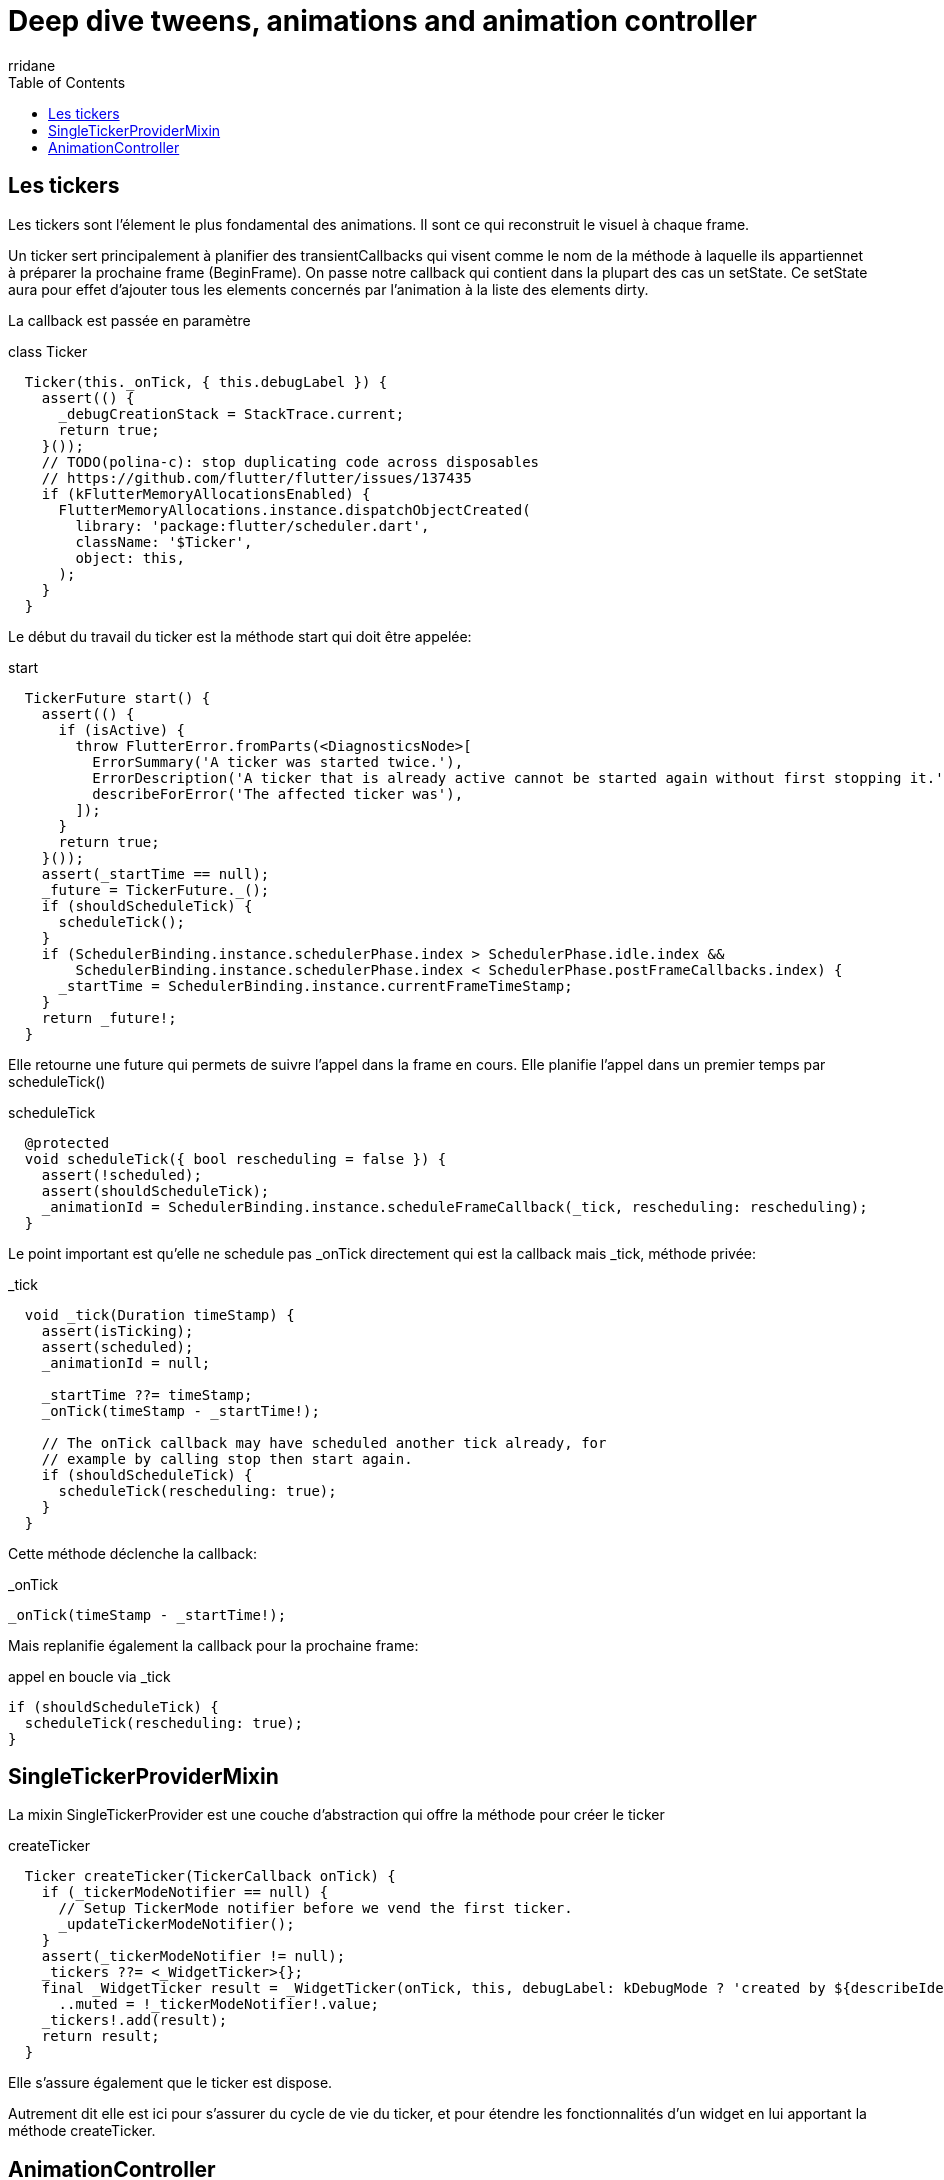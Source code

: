 :author-url: https://github.com/rridane
:author: rridane
:source-highlighter: rouge
:hardbreaks:
:table-caption!:
:toc: left

= Deep dive tweens, animations and animation controller

== Les tickers

Les tickers sont l'élement le plus fondamental des animations. Il sont ce qui reconstruit le visuel à chaque frame.

Un ticker sert principalement à planifier des transientCallbacks qui visent comme le nom de la méthode à laquelle ils appartiennet à préparer la prochaine frame (BeginFrame). On passe notre callback qui contient dans la plupart des cas un setState. Ce setState aura pour effet d'ajouter tous les elements concernés par l'animation à la liste des elements dirty.

La callback est passée en paramètre

.class Ticker
[source, dart]
----
  Ticker(this._onTick, { this.debugLabel }) {
    assert(() {
      _debugCreationStack = StackTrace.current;
      return true;
    }());
    // TODO(polina-c): stop duplicating code across disposables
    // https://github.com/flutter/flutter/issues/137435
    if (kFlutterMemoryAllocationsEnabled) {
      FlutterMemoryAllocations.instance.dispatchObjectCreated(
        library: 'package:flutter/scheduler.dart',
        className: '$Ticker',
        object: this,
      );
    }
  }
----

Le début du travail du ticker est la méthode start qui doit être appelée:

.start
[source, dart]
----
  TickerFuture start() {
    assert(() {
      if (isActive) {
        throw FlutterError.fromParts(<DiagnosticsNode>[
          ErrorSummary('A ticker was started twice.'),
          ErrorDescription('A ticker that is already active cannot be started again without first stopping it.'),
          describeForError('The affected ticker was'),
        ]);
      }
      return true;
    }());
    assert(_startTime == null);
    _future = TickerFuture._();
    if (shouldScheduleTick) {
      scheduleTick();
    }
    if (SchedulerBinding.instance.schedulerPhase.index > SchedulerPhase.idle.index &&
        SchedulerBinding.instance.schedulerPhase.index < SchedulerPhase.postFrameCallbacks.index) {
      _startTime = SchedulerBinding.instance.currentFrameTimeStamp;
    }
    return _future!;
  }
----

Elle retourne une future qui permets de suivre l'appel dans la frame en cours. Elle planifie l'appel dans un premier temps par scheduleTick()

.scheduleTick
[source, dart]
----
  @protected
  void scheduleTick({ bool rescheduling = false }) {
    assert(!scheduled);
    assert(shouldScheduleTick);
    _animationId = SchedulerBinding.instance.scheduleFrameCallback(_tick, rescheduling: rescheduling);
  }
----


Le point important est qu'elle ne schedule pas _onTick directement qui est  la callback mais _tick, méthode privée:

._tick
[source, dart]
----
  void _tick(Duration timeStamp) {
    assert(isTicking);
    assert(scheduled);
    _animationId = null;

    _startTime ??= timeStamp;
    _onTick(timeStamp - _startTime!);

    // The onTick callback may have scheduled another tick already, for
    // example by calling stop then start again.
    if (shouldScheduleTick) {
      scheduleTick(rescheduling: true);
    }
  }
----

Cette méthode déclenche la callback:

._onTick
[source, dart]
----
_onTick(timeStamp - _startTime!);
----

Mais replanifie également la callback pour la prochaine frame:

.appel en boucle via _tick
[source, dart]
----
if (shouldScheduleTick) {
  scheduleTick(rescheduling: true);
}
----

== SingleTickerProviderMixin

La mixin SingleTickerProvider est une couche d'abstraction qui offre la méthode pour créer le ticker

.createTicker
[source, dart]
----
  Ticker createTicker(TickerCallback onTick) {
    if (_tickerModeNotifier == null) {
      // Setup TickerMode notifier before we vend the first ticker.
      _updateTickerModeNotifier();
    }
    assert(_tickerModeNotifier != null);
    _tickers ??= <_WidgetTicker>{};
    final _WidgetTicker result = _WidgetTicker(onTick, this, debugLabel: kDebugMode ? 'created by ${describeIdentity(this)}' : null)
      ..muted = !_tickerModeNotifier!.value;
    _tickers!.add(result);
    return result;
  }
----

Elle s'assure également que le ticker est dispose.

Autrement dit elle est ici pour s'assurer du cycle de vie du ticker, et pour étendre les fonctionnalités d'un widget en lui apportant la méthode createTicker.

== AnimationController

L'object principal de l'animation est de faire le pont entre le ticker (qui reconstruit à chaque frame), et le la value utilisée pour l'animation. C'est lui qui fait varier la value en fonction du ticker. En définitif, il fournit une animation.value aux AnimatedWidgets, et c'est lui qui passe la callback qui notifie également les AnimatedWidgets.

Il est tout d'abord responsable de créer le ticker, et donc de le mettre en pause, de l'activer etc.
C'est pour cette raison qu'on lui passe un vsync qui est la classe qui implémente un vsync, le vsync est une référence vers l'objet qui contient la méthode createTicker.

A son instanciation il commence par faire deux chose, définir la direction et créer le ticker. Elle définit également des lowerBound et uppperBound qui permettent de savoir ou l'animation commence et ou elle finit. Par défaut, ils sont settés à -1 et 1.

.constructor et createTicker
[source, dart]
----
  AnimationController({
    double? value,
    this.duration,
    this.reverseDuration,
    this.debugLabel,
    this.lowerBound = 0.0,
    this.upperBound = 1.0,
    this.animationBehavior = AnimationBehavior.normal,
    required TickerProvider vsync,
  }) : assert(upperBound >= lowerBound),
       _direction = _AnimationDirection.forward {
    if (kFlutterMemoryAllocationsEnabled) {
      _maybeDispatchObjectCreation();
    }
    _ticker = vsync.createTicker(_tick);
    _internalSetValue(value ?? lowerBound);
  }
----

Le createTicker créé le ticker en lui passant la callback _tick. _tick est centrale, à chaque tick envoyé par le ticket au scheduler (pendant la beginFrame) elle mettra à jour la valeur de l'animation.value, et elle notifiera les listeners.

._tick
[source, dart]
----
  void _tick(Duration elapsed) {
    _lastElapsedDuration = elapsed;
    final double elapsedInSeconds = elapsed.inMicroseconds.toDouble() / Duration.microsecondsPerSecond;
    assert(elapsedInSeconds >= 0.0);
    _value = clampDouble(_simulation!.x(elapsedInSeconds), lowerBound, upperBound);
    if (_simulation!.isDone(elapsedInSeconds)) {
      _status = (_direction == _AnimationDirection.forward) ?
        AnimationStatus.completed :
        AnimationStatus.dismissed;
      stop(canceled: false);
    }
    notifyListeners();
    _checkStatusChanged();
  }
----


.mise à jour l'animation.value et notifyListeners
[source, dart]
----
    _value = clampDouble(_simulation!.x(elapsedInSeconds), lowerBound, upperBound);
    notifyListeners();
----

Si l'on étudie maintenant le widget AnimatedWidget on constate qu'elle s'incrit en tant que listener et que lorsqu'elle reçoit une notification, elle ne fait que s'ajouter aux élements dirty via un setState. La classe AnimatedWidget ne fournit donc qu'un moyen de s'assurer que l'animation.value est à jour à chaque frame.

.addListener et setState
[source, dart]
----
abstract class AnimatedWidget extends StatefulWidget {
  /// Creates a widget that rebuilds when the given listenable changes.
  ///
  /// The [listenable] argument is required.
  const AnimatedWidget({
    super.key,
    required this.listenable,
  });

  /// The [Listenable] to which this widget is listening.
  ///
  /// Commonly an [Animation] or a [ChangeNotifier].
  final Listenable listenable;

  // ...
}

class _AnimatedState extends State<AnimatedWidget> {
  @override
  void initState() {
    super.initState();
    widget.listenable.addListener(_handleChange);
  }

  //...

  void _handleChange() {
    setState(() {
      // The listenable's state is our build state, and it changed already.
    });
  }

  @override
  Widget build(BuildContext context) => widget.build(context);
}
----
